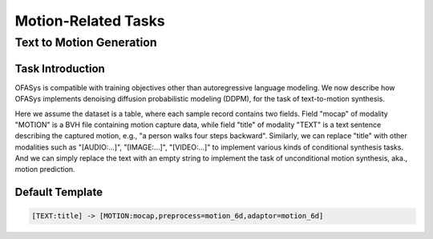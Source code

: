 Motion-Related Tasks
==========================

.. _t2m:

Text to Motion Generation
-------------------------------------------

Task Introduction
^^^^^^^^^^^^^^^^^^^
OFASys is compatible with training objectives other than autoregressive language modeling.
We now describe how OFASys implements denoising diffusion probabilistic modeling (DDPM), for the task of text-to-motion synthesis.


Here we assume the dataset is a table, where each sample record contains two fields.
Field "mocap" of modality "MOTION" is a BVH file containing motion capture data,
while field "title" of modality "TEXT" is a text sentence describing the captured motion, e.g., "a person walks four steps backward".
Similarly, we can replace "title" with other modalities such as "[AUDIO:...]", "[IMAGE:...]", "[VIDEO:...]" to implement various kinds of conditional synthesis tasks.
And we can simply replace the text with an empty string to implement the task of unconditional motion synthesis, aka., motion prediction.

Default Template
^^^^^^^^^^^^^^^^
.. code-block:: console

		[TEXT:title] -> [MOTION:mocap,preprocess=motion_6d,adaptor=motion_6d]
